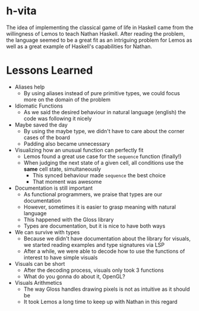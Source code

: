 * h-vita

The idea of implementing the classical game of life in Haskell came from the willingness of Lemos to teach Nathan Haskell. After reading the problem, the language seemed to be a great fit as an intriguing problem for Lemos as well as a great example of Haskell's capabilities for Nathan.

* Lessons Learned

- Aliases help
  + By using aliases instead of pure primitive types, we could focus more on the domain of the problem

- Idiomatic Functions
  + As we said the desired behaviour in natural language (english) the code was following it nicely

- Maybe saved the day
  + By using the maybe type, we didn't have to care about the corner cases of the board
  + Padding also became unnecessary

- Visualizing how an unusual function can perfectly fit
  + Lemos found a great use case for the ~sequence~ function (finally!)
  + When judging the next state of a given cell, all conditions use the *same* cell state, simultaneously
    * This synced behaviour made ~sequence~ the best choice
    * That moment was awesome

- Documentation is still important
  + As functional programmers, we praise that types are our documentation
  + However, sometimes it is easier to grasp meaning with natural language
  + This happened with the Gloss library
  + Types are documentation, but it is nice to have both ways

- We can survive with types
  + Because we didn't have documentation about the library for visuals, we started reading examples and type signatures via LSP
  + After a while, we were able to decode how to use the functions of interest to have simple visuals

- Visuals can be short
  + After the decoding process, visuals only took 3 functions
  + What do you gonna do about it, OpenGL?

- Visuals Arithmetics
  + The way Gloss handles drawing pixels is not as intuitive as it should be
  + It took Lemos a long time to keep up with Nathan in this regard
